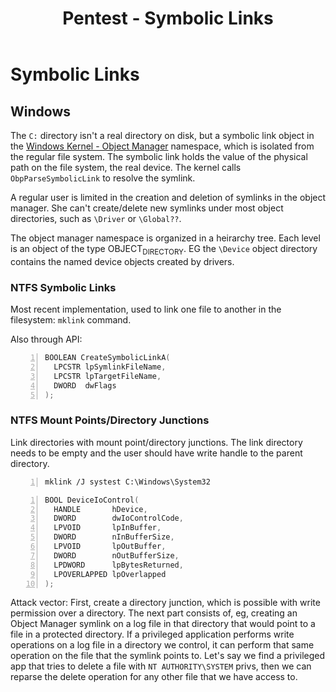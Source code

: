 :PROPERTIES:
:ID:       065de9a7-88b2-44aa-b167-79eca9fab882
:END:
#+title: Pentest - Symbolic Links
#+filetags: :privEsc:
#+hugo_base_dir:../


* Symbolic Links
** Windows
The ~C:~ directory isn't a real directory on disk, but a symbolic link object in the [[id:394cd557-40ac-47e8-b475-ee4b99350171][Windows Kernel - Object Manager]]   namespace, which is isolated from the regular file system. The symbolic link holds the value of the physical path on the file system, the real device. The kernel calls ~ObpParseSymbolicLink~ to resolve the symlink.

A regular user is limited in the creation and deletion of symlinks in the object manager. She can't create/delete new symlinks under most object directories, such as =\Driver= or =\Global??=.

The object manager namespace is organized in a heirarchy tree. Each level is an object of the type OBJECT_DIRECTORY. EG the =\Device= object directory contains the named device objects created by drivers.
*** NTFS Symbolic Links

Most recent implementation, used to link one file to another in the filesystem: ~mklink~ command.

Also through API:

#+begin_src cpp -n
BOOLEAN CreateSymbolicLinkA(
  LPCSTR lpSymlinkFileName,
  LPCSTR lpTargetFileName,
  DWORD  dwFlags
);
#+end_src



*** NTFS Mount Points/Directory Junctions
Link directories with mount point/directory junctions. The link directory needs to be empty and the user should have write handle to the parent directory.

#+begin_src shell -n
mklink /J systest C:\Windows\System32
#+end_src

#+begin_src cpp -n
BOOL DeviceIoControl(
  HANDLE       hDevice,
  DWORD        dwIoControlCode,
  LPVOID       lpInBuffer,
  DWORD        nInBufferSize,
  LPVOID       lpOutBuffer,
  DWORD        nOutBufferSize,
  LPDWORD      lpBytesReturned,
  LPOVERLAPPED lpOverlapped
);
#+end_src


Attack vector: First, create a directory junction, which is possible with write permission over a directory. The next part consists of, eg, creating an Object Manager symlink on a log file in that directory that would point to a file in a protected directory. If a privileged application performs write operations on a log file in a directory we control, it can perform that same operation on the file that the symlink points to.  Let's say we find a privileged app that tries to delete a file with =NT AUTHORITY\SYSTEM= privs, then we can reparse the delete operation for any other file that we have access to.
